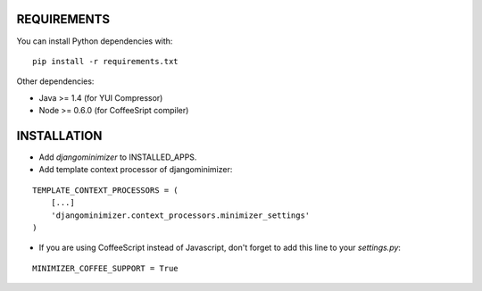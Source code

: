 REQUIREMENTS
============
You can install Python dependencies with:

::

    pip install -r requirements.txt

Other dependencies:

- Java >= 1.4 (for YUI Compressor)
- Node >= 0.6.0 (for CoffeeSript compiler)

INSTALLATION
============
- Add `djangominimizer` to INSTALLED_APPS.
- Add template context processor of djangominimizer:

::

    TEMPLATE_CONTEXT_PROCESSORS = (
        [...]
        'djangominimizer.context_processors.minimizer_settings'
    )

- If you are using CoffeeScript instead of Javascript, don't forget to add
  this line to your `settings.py`:

::

    MINIMIZER_COFFEE_SUPPORT = True
